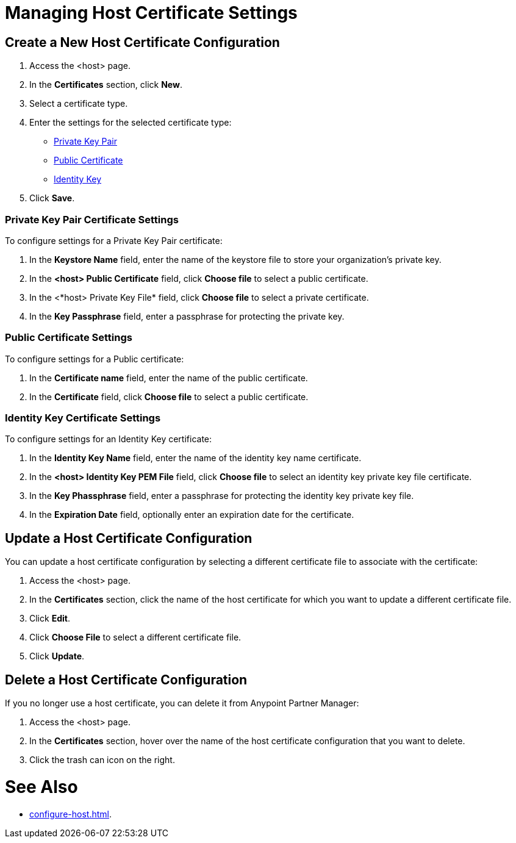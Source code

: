 = Managing Host Certificate Settings


== Create a New Host Certificate Configuration

. Access the <host> page.
. In the *Certificates* section, click *New*.
. Select a certificate type.
. Enter the settings for the selected certificate type:
+
** <<private-key-pair,Private Key Pair>>
** <<public-certificate,Public Certificate>>
** <<identity-key,Identity Key>>
+
. Click *Save*.

[private-key-pair]]
=== Private Key Pair Certificate Settings

To configure settings for a Private Key Pair certificate:

. In the *Keystore Name* field, enter the name of the keystore file to store your organization's private key.
. In the *<host> Public Certificate* field, click *Choose file* to select a public certificate. 
. In the <*host> Private Key File* field, click *Choose file* to select a private certificate.
. In the *Key Passphrase* field, enter a passphrase for protecting the private key.

[[public-certificate]]
=== Public Certificate Settings

To configure settings for a Public certificate:

. In the *Certificate name* field, enter the name of the public certificate.
. In the *Certificate* field, click *Choose file* to select a public certificate.

[[identity-key]]
=== Identity Key Certificate Settings

To configure settings for an Identity Key certificate:

. In the *Identity Key Name* field, enter the name of the identity key name certificate.
. In the *<host> Identity Key PEM File* field, click *Choose file* to select an identity key private key file certificate.
. In the *Key Phassphrase* field, enter a passphrase for protecting the identity key private key file.
. In  the *Expiration Date* field, optionally enter an expiration date for the certificate.

== Update a Host Certificate Configuration

You can update a host certificate configuration by selecting a different certificate file to associate with the certificate:

. Access the <host> page.
. In the *Certificates* section, click the name of the host certificate for which you want to update a different certificate file.
. Click *Edit*.
. Click *Choose File* to select a different certificate file.
. Click *Update*.

== Delete a Host Certificate Configuration

If you no longer use a host certificate, you can delete it from Anypoint Partner Manager:

. Access the <host> page.
. In the *Certificates* section, hover over the name of the host certificate configuration that you want to delete.
. Click the trash can icon on the right.

= See Also

* xref:configure-host.adoc[].